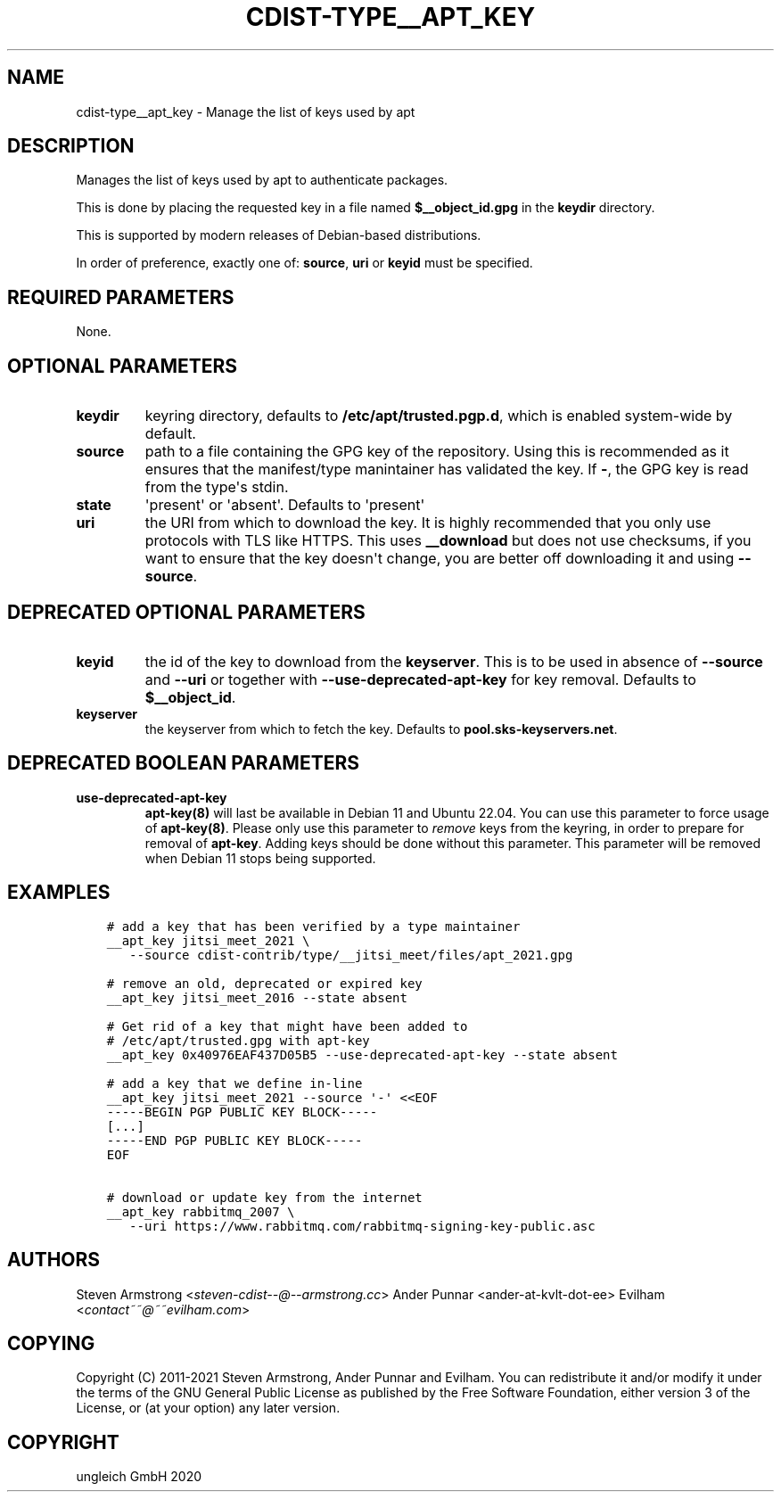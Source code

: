 .\" Man page generated from reStructuredText.
.
.TH "CDIST-TYPE__APT_KEY" "7" "Jul 10, 2021" "6.9.7" "cdist"
.
.nr rst2man-indent-level 0
.
.de1 rstReportMargin
\\$1 \\n[an-margin]
level \\n[rst2man-indent-level]
level margin: \\n[rst2man-indent\\n[rst2man-indent-level]]
-
\\n[rst2man-indent0]
\\n[rst2man-indent1]
\\n[rst2man-indent2]
..
.de1 INDENT
.\" .rstReportMargin pre:
. RS \\$1
. nr rst2man-indent\\n[rst2man-indent-level] \\n[an-margin]
. nr rst2man-indent-level +1
.\" .rstReportMargin post:
..
.de UNINDENT
. RE
.\" indent \\n[an-margin]
.\" old: \\n[rst2man-indent\\n[rst2man-indent-level]]
.nr rst2man-indent-level -1
.\" new: \\n[rst2man-indent\\n[rst2man-indent-level]]
.in \\n[rst2man-indent\\n[rst2man-indent-level]]u
..
.SH NAME
.sp
cdist\-type__apt_key \- Manage the list of keys used by apt
.SH DESCRIPTION
.sp
Manages the list of keys used by apt to authenticate packages.
.sp
This is done by placing the requested key in a file named
\fB$__object_id.gpg\fP in the \fBkeydir\fP directory.
.sp
This is supported by modern releases of Debian\-based distributions.
.sp
In order of preference, exactly one of: \fBsource\fP, \fBuri\fP or \fBkeyid\fP
must be specified.
.SH REQUIRED PARAMETERS
.sp
None.
.SH OPTIONAL PARAMETERS
.INDENT 0.0
.TP
.B keydir
keyring directory, defaults to \fB/etc/apt/trusted.pgp.d\fP, which is
enabled system\-wide by default.
.TP
.B source
path to a file containing the GPG key of the repository.
Using this is recommended as it ensures that the manifest/type manintainer
has validated the key.
If \fB\-\fP, the GPG key is read from the type\(aqs stdin.
.TP
.B state
\(aqpresent\(aq or \(aqabsent\(aq. Defaults to \(aqpresent\(aq
.TP
.B uri
the URI from which to download the key.
It is highly recommended that you only use protocols with TLS like HTTPS.
This uses \fB__download\fP but does not use checksums, if you want to ensure
that the key doesn\(aqt change, you are better off downloading it and using
\fB\-\-source\fP\&.
.UNINDENT
.SH DEPRECATED OPTIONAL PARAMETERS
.INDENT 0.0
.TP
.B keyid
the id of the key to download from the \fBkeyserver\fP\&.
This is to be used in absence of \fB\-\-source\fP and \fB\-\-uri\fP or together
with \fB\-\-use\-deprecated\-apt\-key\fP for key removal.
Defaults to \fB$__object_id\fP\&.
.TP
.B keyserver
the keyserver from which to fetch the key.
Defaults to \fBpool.sks\-keyservers.net\fP\&.
.UNINDENT
.SH DEPRECATED BOOLEAN PARAMETERS
.INDENT 0.0
.TP
.B use\-deprecated\-apt\-key
\fBapt\-key(8)\fP will last be available in Debian 11 and Ubuntu 22.04.
You can use this parameter to force usage of \fBapt\-key(8)\fP\&.
Please only use this parameter to \fIremove\fP keys from the keyring,
in order to prepare for removal of \fBapt\-key\fP\&.
Adding keys should be done without this parameter.
This parameter will be removed when Debian 11 stops being supported.
.UNINDENT
.SH EXAMPLES
.INDENT 0.0
.INDENT 3.5
.sp
.nf
.ft C
# add a key that has been verified by a type maintainer
__apt_key jitsi_meet_2021 \e
   \-\-source cdist\-contrib/type/__jitsi_meet/files/apt_2021.gpg

# remove an old, deprecated or expired key
__apt_key jitsi_meet_2016 \-\-state absent

# Get rid of a key that might have been added to
# /etc/apt/trusted.gpg with apt\-key
__apt_key 0x40976EAF437D05B5 \-\-use\-deprecated\-apt\-key \-\-state absent

# add a key that we define in\-line
__apt_key jitsi_meet_2021 \-\-source \(aq\-\(aq <<EOF
\-\-\-\-\-BEGIN PGP PUBLIC KEY BLOCK\-\-\-\-\-
[...]
\-\-\-\-\-END PGP PUBLIC KEY BLOCK\-\-\-\-\-
EOF

# download or update key from the internet
__apt_key rabbitmq_2007 \e
   \-\-uri https://www.rabbitmq.com/rabbitmq\-signing\-key\-public.asc
.ft P
.fi
.UNINDENT
.UNINDENT
.SH AUTHORS
.sp
Steven Armstrong <\fI\%steven\-cdist\-\-@\-\-armstrong.cc\fP>
Ander Punnar <ander\-at\-kvlt\-dot\-ee>
Evilham <\fI\%contact~~@~~evilham.com\fP>
.SH COPYING
.sp
Copyright (C) 2011\-2021 Steven Armstrong, Ander Punnar and Evilham. You can
redistribute it and/or modify it under the terms of the GNU General Public
License as published by the Free Software Foundation, either version 3 of the
License, or (at your option) any later version.
.SH COPYRIGHT
ungleich GmbH 2020
.\" Generated by docutils manpage writer.
.
